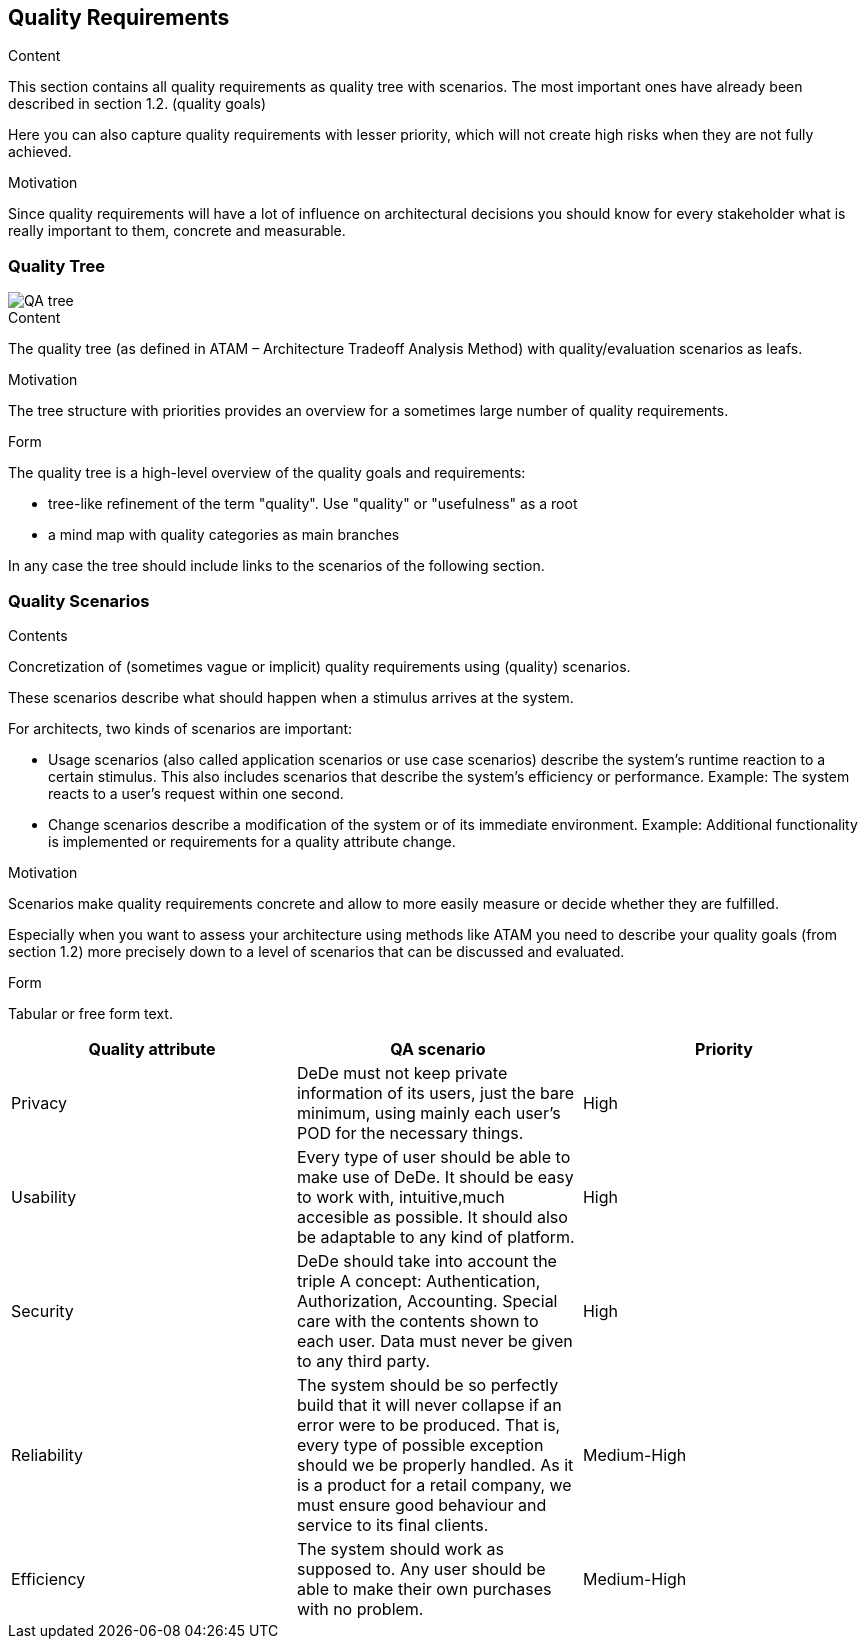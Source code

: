 [[section-quality-scenarios]]
== Quality Requirements


[role="arc42help"]
****

.Content
This section contains all quality requirements as quality tree with scenarios. The most important ones have already been described in section 1.2. (quality goals)

Here you can also capture quality requirements with lesser priority,
which will not create high risks when they are not fully achieved.

.Motivation
Since quality requirements will have a lot of influence on architectural
decisions you should know for every stakeholder what is really important to them,
concrete and measurable.
****

=== Quality Tree
image::QA-tree.png[]
[role="arc42help"]
****
.Content
The quality tree (as defined in ATAM – Architecture Tradeoff Analysis Method) with quality/evaluation scenarios as leafs.

.Motivation
The tree structure with priorities provides an overview for a sometimes large number of quality requirements.

.Form
The quality tree is a high-level overview of the quality goals and requirements:

* tree-like refinement of the term "quality". Use "quality" or "usefulness" as a root
* a mind map with quality categories as main branches

In any case the tree should include links to the scenarios of the following section.
****

=== Quality Scenarios

[role="arc42help"]
****
.Contents
Concretization of (sometimes vague or implicit) quality requirements using (quality) scenarios.

These scenarios describe what should happen when a stimulus arrives at the system.

For architects, two kinds of scenarios are important:

* Usage scenarios (also called application scenarios or use case scenarios) describe the system’s runtime reaction to a certain stimulus. This also includes scenarios that describe the system’s efficiency or performance. Example: The system reacts to a user’s request within one second.
* Change scenarios describe a modification of the system or of its immediate environment. Example: Additional functionality is implemented or requirements for a quality attribute change.

.Motivation
Scenarios make quality requirements concrete and allow to
more easily measure or decide whether they are fulfilled.

Especially when you want to assess your architecture using methods like
ATAM you need to describe your quality goals (from section 1.2)
more precisely down to a level of scenarios that can be discussed and evaluated.

.Form
Tabular or free form text.
****
[cols="1,1,1"]
|===
|Quality attribute |QA scenario |Priority

|Privacy
|DeDe must not keep private information of its users, just the bare minimum, using mainly
each user's POD for the necessary things.
|High

|Usability
|Every type of user should be able to make use of DeDe. It should be easy to work with,
intuitive,much accesible as possible. It should also be adaptable to any kind of platform.
|High

|Security
|DeDe should take into account the triple A concept: Authentication, Authorization, Accounting.
Special care with the contents shown to each user. Data must never be given to any third party.
|High

|Reliability
|The system should be so perfectly build that it will never collapse if an error were to be produced.
That is, every type of possible exception should we be properly handled. As it is a product for a retail
company, we must ensure good behaviour and service to its final clients.
|Medium-High

|Efficiency
|The system should work as supposed to. Any user should be able to make their own purchases with no problem.
|Medium-High

|===